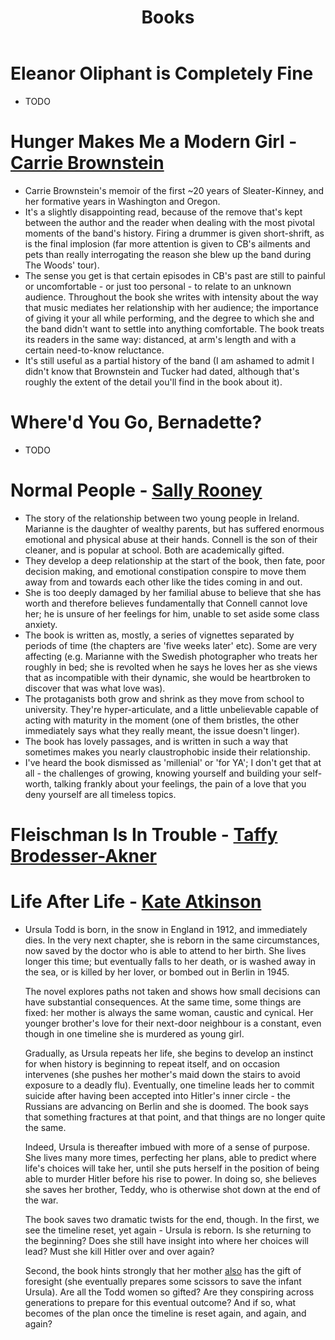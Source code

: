 #+TITLE: Books
#+HTML_HEAD: <link rel="stylesheet" type="text/css" href="https://gongzhitaao.org/orgcss/org.css"/>

* *Eleanor Oliphant is Completely Fine*
- TODO

* *Hunger Makes Me a Modern Girl* - _Carrie Brownstein_
- Carrie Brownstein's memoir of the first ~20 years of Sleater-Kinney, and her formative years in
  Washington and Oregon.
- It's a slightly disappointing read, because of the remove that's kept between the author and the
  reader when dealing with the most pivotal moments of the band's history. Firing a drummer is given
  short-shrift, as is the final implosion (far more attention is given to CB's ailments and pets
  than really interrogating the reason she blew up the band during The Woods' tour).
- The sense you get is that certain episodes in CB's past are still to painful or uncomfortable - or
  just too personal - to relate to an unknown audience. Throughout the book she writes with
  intensity about the way that music mediates her relationship with her audience; the importance of
  giving it your all while performing, and the degree to which she and the band didn't want to
  settle into anything comfortable. The book treats its readers in the same way: distanced, at arm's
  length and with a certain need-to-know reluctance.
- It's still useful as a partial history of the band (I am ashamed to admit I didn't know that
  Brownstein and Tucker had dated, although that's roughly the extent of the detail you'll find in
  the book about it).

* *Where'd You Go, Bernadette?*
- TODO

* *Normal People* - _Sally Rooney_
- The story of the relationship between two young people in Ireland. Marianne is the daughter of
  wealthy parents, but has suffered enormous emotional and physical abuse at their hands. Connell is
  the son of their cleaner, and is popular at school. Both are academically gifted.
- They develop a deep relationship at the start of the book, then fate, poor decision making, and
  emotional constipation conspire to move them away from and towards each other like the tides
  coming in and out.
- She is too deeply damaged by her familial abuse to believe that she has worth and therefore
  believes fundamentally that Connell cannot love her; he is unsure of her feelings for him, unable
  to set aside some class anxiety.
- The book is written as, mostly, a series of vignettes separated by periods of time (the chapters
  are 'five weeks later' etc). Some are very affecting (e.g. Marianne with the Swedish photographer
  who treats her roughly in bed; she is revolted when he says he loves her as she views that as
  incompatible with their dynamic, she would be heartbroken to discover that was what love was).
- The protaganists both grow and shrink as they move from school to university. They're
  hyper-articulate, and a little unbelievable capable of acting with maturity in the moment (one of
  them bristles, the other immediately says what they really meant, the issue doesn't linger).
- The book has lovely passages, and is written in such a way that sometimes makes you nearly
  claustrophobic inside their relationship.
- I've heard the book dismissed as 'millenial' or 'for YA'; I don't get that at all - the challenges
  of growing, knowing yourself and building your self-worth, talking frankly about your feelings,
  the pain of a love that you deny yourself are all timeless topics.
* *Fleischman Is In Trouble* - _Taffy Brodesser-Akner_
* *Life After Life* - _Kate Atkinson_
- Ursula Todd is born, in the snow in England in 1912, and immediately dies. In the very next
  chapter, she is reborn in the same circumstances, now saved by the doctor who is able to attend to
  her birth. She lives longer this time; but eventually falls to her death, or is washed away in the
  sea, or is killed by her lover, or bombed out in Berlin in 1945.

  The novel explores paths not taken and shows how small decisions can have substantial
  consequences. At the same time, some things are fixed: her mother is always the same woman,
  caustic and cynical. Her younger brother's love for their next-door neighbour is a constant, even
  though in one timeline she is murdered as young girl.

  Gradually, as Ursula repeats her life, she begins to develop an instinct for when history is
  beginning to repeat itself, and on occasion intervenes (she pushes her mother's maid down the
  stairs to avoid exposure to a deadly flu). Eventually, one timeline leads her to commit suicide
  after having been accepted into Hitler's inner circle - the Russians are advancing on Berlin and
  she is doomed. The book says that something fractures at that point, and that things are no longer
  quite the same.

  Indeed, Ursula is thereafter imbued with more of a sense of purpose. She lives many more times,
  perfecting her plans, able to predict where life's choices will take her, until she puts herself
  in the position of being able to murder Hitler before his rise to power. In doing so, she believes
  she saves her brother, Teddy, who is otherwise shot down at the end of the war.

  The book saves two dramatic twists for the end, though. In the first, we see the timeline reset,
  yet again - Ursula is reborn. Is she returning to the beginning? Does she still have insight into
  where her choices will lead? Must she kill Hitler over and over again?

  Second, the book hints strongly that her mother _also_ has the gift of foresight (she eventually
  prepares some scissors to save the infant Ursula). Are all the Todd women so gifted? Are they
  conspiring across generations to prepare for this eventual outcome? And if so, what becomes of the
  plan once the timeline is reset again, and again, and again?

